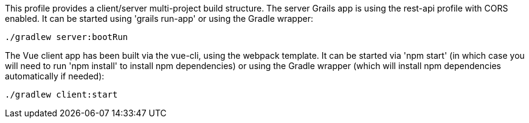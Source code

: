 This profile provides a client/server multi-project build structure. The server Grails app is using the rest-api profile with CORS enabled. It can be started using 'grails run-app' or using the Gradle wrapper:

[source, bash]
----
./gradlew server:bootRun
----

The Vue client app has been built via the vue-cli, using the webpack template. It can be started via 'npm start' (in which case you will need to run 'npm install' to install npm dependencies) or using the Gradle wrapper (which will install npm dependencies automatically if needed):

[source, bash]
----
./gradlew client:start
----
